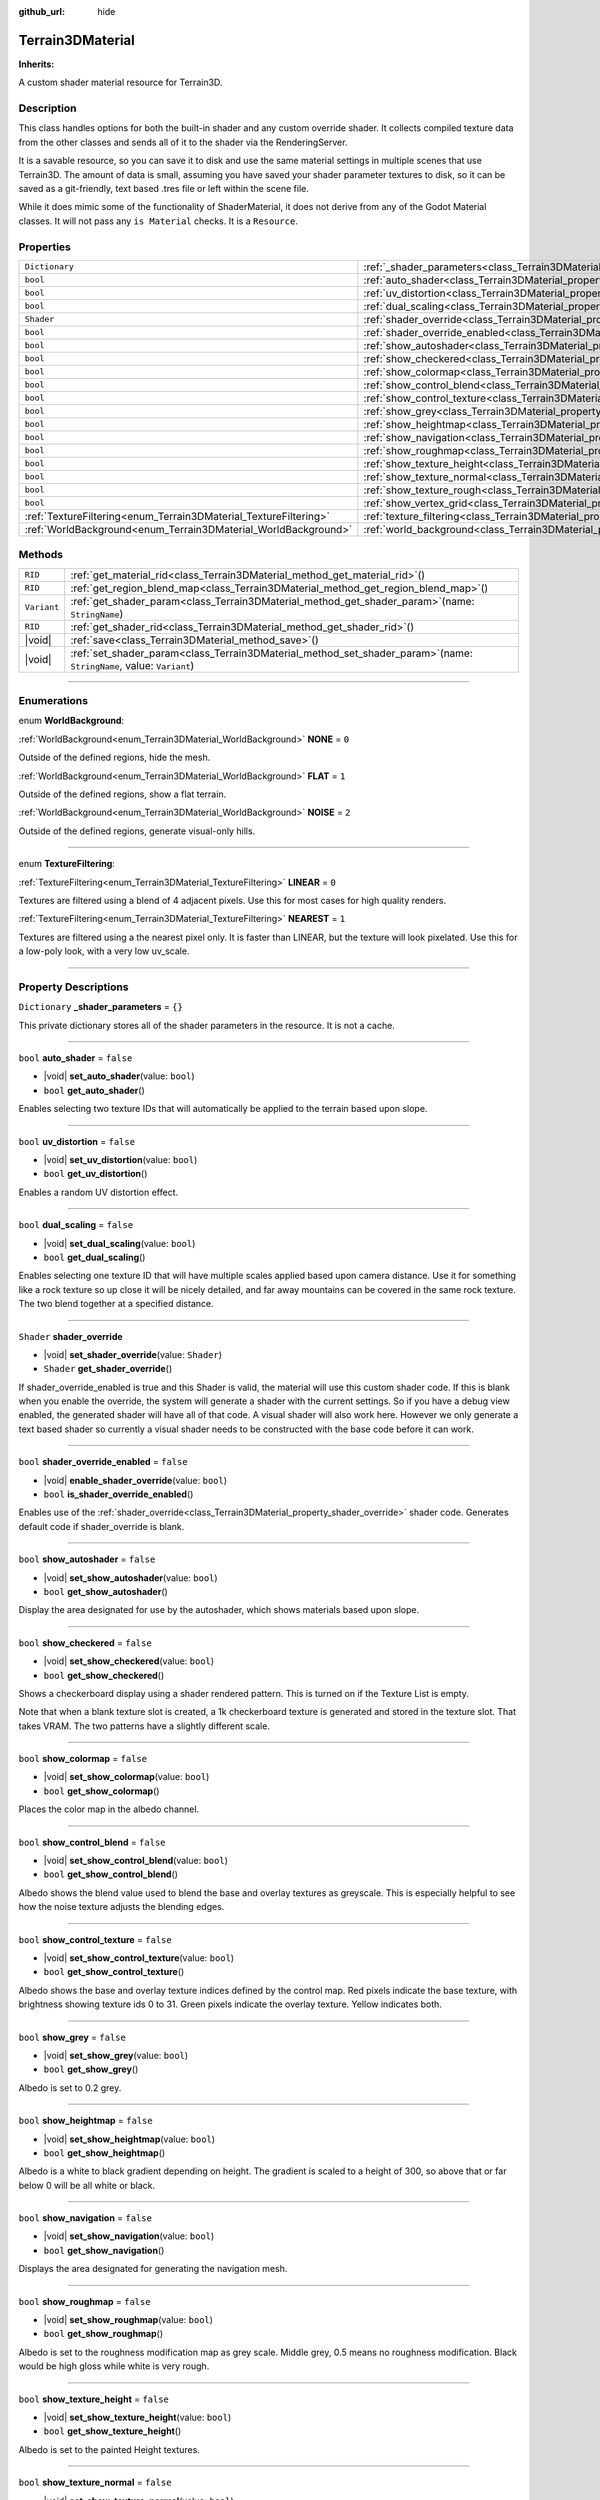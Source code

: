 :github_url: hide

.. DO NOT EDIT THIS FILE!!!
.. Generated automatically from Godot engine sources.
.. Generator: https://github.com/godotengine/godot/tree/master/doc/tools/make_rst.py.
.. XML source: https://github.com/godotengine/godot/tree/master/Terrain3D_RepoClone/doc/classes/Terrain3DMaterial.xml.

.. _class_Terrain3DMaterial:

Terrain3DMaterial
=================

**Inherits:** 

A custom shader material resource for Terrain3D.

.. rst-class:: classref-introduction-group

Description
-----------

This class handles options for both the built-in shader and any custom override shader. It collects compiled texture data from the other classes and sends all of it to the shader via the RenderingServer.

It is a savable resource, so you can save it to disk and use the same material settings in multiple scenes that use Terrain3D. The amount of data is small, assuming you have saved your shader parameter textures to disk, so it can be saved as a git-friendly, text based .tres file or left within the scene file.

While it does mimic some of the functionality of ShaderMaterial, it does not derive from any of the Godot Material classes. It will not pass any ``is Material`` checks. It is a ``Resource``.

.. rst-class:: classref-reftable-group

Properties
----------

.. table::
   :widths: auto

   +------------------------------------------------------------------+------------------------------------------------------------------------------------------+-----------+
   | ``Dictionary``                                                   | :ref:`_shader_parameters<class_Terrain3DMaterial_property__shader_parameters>`           | ``{}``    |
   +------------------------------------------------------------------+------------------------------------------------------------------------------------------+-----------+
   | ``bool``                                                         | :ref:`auto_shader<class_Terrain3DMaterial_property_auto_shader>`                         | ``false`` |
   +------------------------------------------------------------------+------------------------------------------------------------------------------------------+-----------+
   | ``bool``                                                         | :ref:`uv_distortion<class_Terrain3DMaterial_property_uv_distortion>`                     | ``false`` |
   +------------------------------------------------------------------+------------------------------------------------------------------------------------------+-----------+
   | ``bool``                                                         | :ref:`dual_scaling<class_Terrain3DMaterial_property_dual_scaling>`                       | ``false`` |
   +------------------------------------------------------------------+------------------------------------------------------------------------------------------+-----------+
   | ``Shader``                                                       | :ref:`shader_override<class_Terrain3DMaterial_property_shader_override>`                 |           |
   +------------------------------------------------------------------+------------------------------------------------------------------------------------------+-----------+
   | ``bool``                                                         | :ref:`shader_override_enabled<class_Terrain3DMaterial_property_shader_override_enabled>` | ``false`` |
   +------------------------------------------------------------------+------------------------------------------------------------------------------------------+-----------+
   | ``bool``                                                         | :ref:`show_autoshader<class_Terrain3DMaterial_property_show_autoshader>`                 | ``false`` |
   +------------------------------------------------------------------+------------------------------------------------------------------------------------------+-----------+
   | ``bool``                                                         | :ref:`show_checkered<class_Terrain3DMaterial_property_show_checkered>`                   | ``false`` |
   +------------------------------------------------------------------+------------------------------------------------------------------------------------------+-----------+
   | ``bool``                                                         | :ref:`show_colormap<class_Terrain3DMaterial_property_show_colormap>`                     | ``false`` |
   +------------------------------------------------------------------+------------------------------------------------------------------------------------------+-----------+
   | ``bool``                                                         | :ref:`show_control_blend<class_Terrain3DMaterial_property_show_control_blend>`           | ``false`` |
   +------------------------------------------------------------------+------------------------------------------------------------------------------------------+-----------+
   | ``bool``                                                         | :ref:`show_control_texture<class_Terrain3DMaterial_property_show_control_texture>`       | ``false`` |
   +------------------------------------------------------------------+------------------------------------------------------------------------------------------+-----------+
   | ``bool``                                                         | :ref:`show_grey<class_Terrain3DMaterial_property_show_grey>`                             | ``false`` |
   +------------------------------------------------------------------+------------------------------------------------------------------------------------------+-----------+
   | ``bool``                                                         | :ref:`show_heightmap<class_Terrain3DMaterial_property_show_heightmap>`                   | ``false`` |
   +------------------------------------------------------------------+------------------------------------------------------------------------------------------+-----------+
   | ``bool``                                                         | :ref:`show_navigation<class_Terrain3DMaterial_property_show_navigation>`                 | ``false`` |
   +------------------------------------------------------------------+------------------------------------------------------------------------------------------+-----------+
   | ``bool``                                                         | :ref:`show_roughmap<class_Terrain3DMaterial_property_show_roughmap>`                     | ``false`` |
   +------------------------------------------------------------------+------------------------------------------------------------------------------------------+-----------+
   | ``bool``                                                         | :ref:`show_texture_height<class_Terrain3DMaterial_property_show_texture_height>`         | ``false`` |
   +------------------------------------------------------------------+------------------------------------------------------------------------------------------+-----------+
   | ``bool``                                                         | :ref:`show_texture_normal<class_Terrain3DMaterial_property_show_texture_normal>`         | ``false`` |
   +------------------------------------------------------------------+------------------------------------------------------------------------------------------+-----------+
   | ``bool``                                                         | :ref:`show_texture_rough<class_Terrain3DMaterial_property_show_texture_rough>`           | ``false`` |
   +------------------------------------------------------------------+------------------------------------------------------------------------------------------+-----------+
   | ``bool``                                                         | :ref:`show_vertex_grid<class_Terrain3DMaterial_property_show_vertex_grid>`               | ``false`` |
   +------------------------------------------------------------------+------------------------------------------------------------------------------------------+-----------+
   | :ref:`TextureFiltering<enum_Terrain3DMaterial_TextureFiltering>` | :ref:`texture_filtering<class_Terrain3DMaterial_property_texture_filtering>`             | ``0``     |
   +------------------------------------------------------------------+------------------------------------------------------------------------------------------+-----------+
   | :ref:`WorldBackground<enum_Terrain3DMaterial_WorldBackground>`   | :ref:`world_background<class_Terrain3DMaterial_property_world_background>`               | ``1``     |
   +------------------------------------------------------------------+------------------------------------------------------------------------------------------+-----------+

.. rst-class:: classref-reftable-group

Methods
-------

.. table::
   :widths: auto

   +-------------+----------------------------------------------------------------------------------------------------------------------------+
   | ``RID``     | :ref:`get_material_rid<class_Terrain3DMaterial_method_get_material_rid>`\ (\ )                                             |
   +-------------+----------------------------------------------------------------------------------------------------------------------------+
   | ``RID``     | :ref:`get_region_blend_map<class_Terrain3DMaterial_method_get_region_blend_map>`\ (\ )                                     |
   +-------------+----------------------------------------------------------------------------------------------------------------------------+
   | ``Variant`` | :ref:`get_shader_param<class_Terrain3DMaterial_method_get_shader_param>`\ (\ name\: ``StringName``\ )                      |
   +-------------+----------------------------------------------------------------------------------------------------------------------------+
   | ``RID``     | :ref:`get_shader_rid<class_Terrain3DMaterial_method_get_shader_rid>`\ (\ )                                                 |
   +-------------+----------------------------------------------------------------------------------------------------------------------------+
   | |void|      | :ref:`save<class_Terrain3DMaterial_method_save>`\ (\ )                                                                     |
   +-------------+----------------------------------------------------------------------------------------------------------------------------+
   | |void|      | :ref:`set_shader_param<class_Terrain3DMaterial_method_set_shader_param>`\ (\ name\: ``StringName``, value\: ``Variant``\ ) |
   +-------------+----------------------------------------------------------------------------------------------------------------------------+

.. rst-class:: classref-section-separator

----

.. rst-class:: classref-descriptions-group

Enumerations
------------

.. _enum_Terrain3DMaterial_WorldBackground:

.. rst-class:: classref-enumeration

enum **WorldBackground**:

.. _class_Terrain3DMaterial_constant_NONE:

.. rst-class:: classref-enumeration-constant

:ref:`WorldBackground<enum_Terrain3DMaterial_WorldBackground>` **NONE** = ``0``

Outside of the defined regions, hide the mesh.

.. _class_Terrain3DMaterial_constant_FLAT:

.. rst-class:: classref-enumeration-constant

:ref:`WorldBackground<enum_Terrain3DMaterial_WorldBackground>` **FLAT** = ``1``

Outside of the defined regions, show a flat terrain.

.. _class_Terrain3DMaterial_constant_NOISE:

.. rst-class:: classref-enumeration-constant

:ref:`WorldBackground<enum_Terrain3DMaterial_WorldBackground>` **NOISE** = ``2``

Outside of the defined regions, generate visual-only hills.

.. rst-class:: classref-item-separator

----

.. _enum_Terrain3DMaterial_TextureFiltering:

.. rst-class:: classref-enumeration

enum **TextureFiltering**:

.. _class_Terrain3DMaterial_constant_LINEAR:

.. rst-class:: classref-enumeration-constant

:ref:`TextureFiltering<enum_Terrain3DMaterial_TextureFiltering>` **LINEAR** = ``0``

Textures are filtered using a blend of 4 adjacent pixels. Use this for most cases for high quality renders.

.. _class_Terrain3DMaterial_constant_NEAREST:

.. rst-class:: classref-enumeration-constant

:ref:`TextureFiltering<enum_Terrain3DMaterial_TextureFiltering>` **NEAREST** = ``1``

Textures are filtered using a the nearest pixel only. It is faster than LINEAR, but the texture will look pixelated. Use this for a low-poly look, with a very low uv_scale.

.. rst-class:: classref-section-separator

----

.. rst-class:: classref-descriptions-group

Property Descriptions
---------------------

.. _class_Terrain3DMaterial_property__shader_parameters:

.. rst-class:: classref-property

``Dictionary`` **_shader_parameters** = ``{}``

This private dictionary stores all of the shader parameters in the resource. It is not a cache.

.. rst-class:: classref-item-separator

----

.. _class_Terrain3DMaterial_property_auto_shader:

.. rst-class:: classref-property

``bool`` **auto_shader** = ``false``

.. rst-class:: classref-property-setget

- |void| **set_auto_shader**\ (\ value\: ``bool``\ )
- ``bool`` **get_auto_shader**\ (\ )

Enables selecting two texture IDs that will automatically be applied to the terrain based upon slope.

.. rst-class:: classref-item-separator

----

.. _class_Terrain3DMaterial_property_uv_distortion:

.. rst-class:: classref-property

``bool`` **uv_distortion** = ``false``

.. rst-class:: classref-property-setget

- |void| **set_uv_distortion**\ (\ value\: ``bool``\ )
- ``bool`` **get_uv_distortion**\ (\ )

Enables a random UV distortion effect.

.. rst-class:: classref-item-separator

----

.. _class_Terrain3DMaterial_property_dual_scaling:

.. rst-class:: classref-property

``bool`` **dual_scaling** = ``false``

.. rst-class:: classref-property-setget

- |void| **set_dual_scaling**\ (\ value\: ``bool``\ )
- ``bool`` **get_dual_scaling**\ (\ )

Enables selecting one texture ID that will have multiple scales applied based upon camera distance. Use it for something like a rock texture so up close it will be nicely detailed, and far away mountains can be covered in the same rock texture. The two blend together at a specified distance.

.. rst-class:: classref-item-separator

----

.. _class_Terrain3DMaterial_property_shader_override:

.. rst-class:: classref-property

``Shader`` **shader_override**

.. rst-class:: classref-property-setget

- |void| **set_shader_override**\ (\ value\: ``Shader``\ )
- ``Shader`` **get_shader_override**\ (\ )

If shader_override_enabled is true and this Shader is valid, the material will use this custom shader code. If this is blank when you enable the override, the system will generate a shader with the current settings. So if you have a debug view enabled, the generated shader will have all of that code. A visual shader will also work here. However we only generate a text based shader so currently a visual shader needs to be constructed with the base code before it can work.

.. rst-class:: classref-item-separator

----

.. _class_Terrain3DMaterial_property_shader_override_enabled:

.. rst-class:: classref-property

``bool`` **shader_override_enabled** = ``false``

.. rst-class:: classref-property-setget

- |void| **enable_shader_override**\ (\ value\: ``bool``\ )
- ``bool`` **is_shader_override_enabled**\ (\ )

Enables use of the :ref:`shader_override<class_Terrain3DMaterial_property_shader_override>` shader code. Generates default code if shader_override is blank.

.. rst-class:: classref-item-separator

----

.. _class_Terrain3DMaterial_property_show_autoshader:

.. rst-class:: classref-property

``bool`` **show_autoshader** = ``false``

.. rst-class:: classref-property-setget

- |void| **set_show_autoshader**\ (\ value\: ``bool``\ )
- ``bool`` **get_show_autoshader**\ (\ )

Display the area designated for use by the autoshader, which shows materials based upon slope.

.. rst-class:: classref-item-separator

----

.. _class_Terrain3DMaterial_property_show_checkered:

.. rst-class:: classref-property

``bool`` **show_checkered** = ``false``

.. rst-class:: classref-property-setget

- |void| **set_show_checkered**\ (\ value\: ``bool``\ )
- ``bool`` **get_show_checkered**\ (\ )

Shows a checkerboard display using a shader rendered pattern. This is turned on if the Texture List is empty.

Note that when a blank texture slot is created, a 1k checkerboard texture is generated and stored in the texture slot. That takes VRAM. The two patterns have a slightly different scale.

.. rst-class:: classref-item-separator

----

.. _class_Terrain3DMaterial_property_show_colormap:

.. rst-class:: classref-property

``bool`` **show_colormap** = ``false``

.. rst-class:: classref-property-setget

- |void| **set_show_colormap**\ (\ value\: ``bool``\ )
- ``bool`` **get_show_colormap**\ (\ )

Places the color map in the albedo channel.

.. rst-class:: classref-item-separator

----

.. _class_Terrain3DMaterial_property_show_control_blend:

.. rst-class:: classref-property

``bool`` **show_control_blend** = ``false``

.. rst-class:: classref-property-setget

- |void| **set_show_control_blend**\ (\ value\: ``bool``\ )
- ``bool`` **get_show_control_blend**\ (\ )

Albedo shows the blend value used to blend the base and overlay textures as greyscale. This is especially helpful to see how the noise texture adjusts the blending edges.

.. rst-class:: classref-item-separator

----

.. _class_Terrain3DMaterial_property_show_control_texture:

.. rst-class:: classref-property

``bool`` **show_control_texture** = ``false``

.. rst-class:: classref-property-setget

- |void| **set_show_control_texture**\ (\ value\: ``bool``\ )
- ``bool`` **get_show_control_texture**\ (\ )

Albedo shows the base and overlay texture indices defined by the control map. Red pixels indicate the base texture, with brightness showing texture ids 0 to 31. Green pixels indicate the overlay texture. Yellow indicates both.

.. rst-class:: classref-item-separator

----

.. _class_Terrain3DMaterial_property_show_grey:

.. rst-class:: classref-property

``bool`` **show_grey** = ``false``

.. rst-class:: classref-property-setget

- |void| **set_show_grey**\ (\ value\: ``bool``\ )
- ``bool`` **get_show_grey**\ (\ )

Albedo is set to 0.2 grey.

.. rst-class:: classref-item-separator

----

.. _class_Terrain3DMaterial_property_show_heightmap:

.. rst-class:: classref-property

``bool`` **show_heightmap** = ``false``

.. rst-class:: classref-property-setget

- |void| **set_show_heightmap**\ (\ value\: ``bool``\ )
- ``bool`` **get_show_heightmap**\ (\ )

Albedo is a white to black gradient depending on height. The gradient is scaled to a height of 300, so above that or far below 0 will be all white or black.

.. rst-class:: classref-item-separator

----

.. _class_Terrain3DMaterial_property_show_navigation:

.. rst-class:: classref-property

``bool`` **show_navigation** = ``false``

.. rst-class:: classref-property-setget

- |void| **set_show_navigation**\ (\ value\: ``bool``\ )
- ``bool`` **get_show_navigation**\ (\ )

Displays the area designated for generating the navigation mesh.

.. rst-class:: classref-item-separator

----

.. _class_Terrain3DMaterial_property_show_roughmap:

.. rst-class:: classref-property

``bool`` **show_roughmap** = ``false``

.. rst-class:: classref-property-setget

- |void| **set_show_roughmap**\ (\ value\: ``bool``\ )
- ``bool`` **get_show_roughmap**\ (\ )

Albedo is set to the roughness modification map as grey scale. Middle grey, 0.5 means no roughness modification. Black would be high gloss while white is very rough.

.. rst-class:: classref-item-separator

----

.. _class_Terrain3DMaterial_property_show_texture_height:

.. rst-class:: classref-property

``bool`` **show_texture_height** = ``false``

.. rst-class:: classref-property-setget

- |void| **set_show_texture_height**\ (\ value\: ``bool``\ )
- ``bool`` **get_show_texture_height**\ (\ )

Albedo is set to the painted Height textures.

.. rst-class:: classref-item-separator

----

.. _class_Terrain3DMaterial_property_show_texture_normal:

.. rst-class:: classref-property

``bool`` **show_texture_normal** = ``false``

.. rst-class:: classref-property-setget

- |void| **set_show_texture_normal**\ (\ value\: ``bool``\ )
- ``bool`` **get_show_texture_normal**\ (\ )

Albedo is set to the painted Normal textures.

.. rst-class:: classref-item-separator

----

.. _class_Terrain3DMaterial_property_show_texture_rough:

.. rst-class:: classref-property

``bool`` **show_texture_rough** = ``false``

.. rst-class:: classref-property-setget

- |void| **set_show_texture_rough**\ (\ value\: ``bool``\ )
- ``bool`` **get_show_texture_rough**\ (\ )

Albedo is set to the painted Roughness textures. This is different from the roughness modification map above.

.. rst-class:: classref-item-separator

----

.. _class_Terrain3DMaterial_property_show_vertex_grid:

.. rst-class:: classref-property

``bool`` **show_vertex_grid** = ``false``

.. rst-class:: classref-property-setget

- |void| **set_show_vertex_grid**\ (\ value\: ``bool``\ )
- ``bool`` **get_show_vertex_grid**\ (\ )

Show a grid on the vertices, overlaying any above shader.

.. rst-class:: classref-item-separator

----

.. _class_Terrain3DMaterial_property_texture_filtering:

.. rst-class:: classref-property

:ref:`TextureFiltering<enum_Terrain3DMaterial_TextureFiltering>` **texture_filtering** = ``0``

.. rst-class:: classref-property-setget

- |void| **set_texture_filtering**\ (\ value\: :ref:`TextureFiltering<enum_Terrain3DMaterial_TextureFiltering>`\ )
- :ref:`TextureFiltering<enum_Terrain3DMaterial_TextureFiltering>` **get_texture_filtering**\ (\ )

Sets how the renderer should filter textures. See :ref:`TextureFiltering<enum_Terrain3DMaterial_TextureFiltering>` for options.

.. rst-class:: classref-item-separator

----

.. _class_Terrain3DMaterial_property_world_background:

.. rst-class:: classref-property

:ref:`WorldBackground<enum_Terrain3DMaterial_WorldBackground>` **world_background** = ``1``

.. rst-class:: classref-property-setget

- |void| **set_world_background**\ (\ value\: :ref:`WorldBackground<enum_Terrain3DMaterial_WorldBackground>`\ )
- :ref:`WorldBackground<enum_Terrain3DMaterial_WorldBackground>` **get_world_background**\ (\ )

Sets how the mesh outside of defined regions behave. See :ref:`WorldBackground<enum_Terrain3DMaterial_WorldBackground>` for options.

.. rst-class:: classref-section-separator

----

.. rst-class:: classref-descriptions-group

Method Descriptions
-------------------

.. _class_Terrain3DMaterial_method_get_material_rid:

.. rst-class:: classref-method

``RID`` **get_material_rid**\ (\ )

Returns the RID of the material used with the Rendering Server. This is set per instance of this class.

.. rst-class:: classref-item-separator

----

.. _class_Terrain3DMaterial_method_get_region_blend_map:

.. rst-class:: classref-method

``RID`` **get_region_blend_map**\ (\ )

Returns the RID of the 512x512 texture used with the RenderingServer. It depicts a blurry map of region locations and is used for smoothly blending world noise into sculpted terrain.

.. rst-class:: classref-item-separator

----

.. _class_Terrain3DMaterial_method_get_shader_param:

.. rst-class:: classref-method

``Variant`` **get_shader_param**\ (\ name\: ``StringName``\ )

Retrieve a parameter from the active shader (built-in or override shader).

.. rst-class:: classref-item-separator

----

.. _class_Terrain3DMaterial_method_get_shader_rid:

.. rst-class:: classref-method

``RID`` **get_shader_rid**\ (\ )

Returns the RID of the built in shader used with the Rendering Server. This is different from any shader override which has its own RID.

.. rst-class:: classref-item-separator

----

.. _class_Terrain3DMaterial_method_save:

.. rst-class:: classref-method

|void| **save**\ (\ )

Saves this material resource to disk, if saved as an external ``.tres`` or ``.res`` resource file.

.. rst-class:: classref-item-separator

----

.. _class_Terrain3DMaterial_method_set_shader_param:

.. rst-class:: classref-method

|void| **set_shader_param**\ (\ name\: ``StringName``, value\: ``Variant``\ )

Set a parameter in the active shader (built-in or override shader).

.. |virtual| replace:: :abbr:`virtual (This method should typically be overridden by the user to have any effect.)`
.. |const| replace:: :abbr:`const (This method has no side effects. It doesn't modify any of the instance's member variables.)`
.. |vararg| replace:: :abbr:`vararg (This method accepts any number of arguments after the ones described here.)`
.. |constructor| replace:: :abbr:`constructor (This method is used to construct a type.)`
.. |static| replace:: :abbr:`static (This method doesn't need an instance to be called, so it can be called directly using the class name.)`
.. |operator| replace:: :abbr:`operator (This method describes a valid operator to use with this type as left-hand operand.)`
.. |bitfield| replace:: :abbr:`BitField (This value is an integer composed as a bitmask of the following flags.)`
.. |void| replace:: :abbr:`void (No return value.)`
